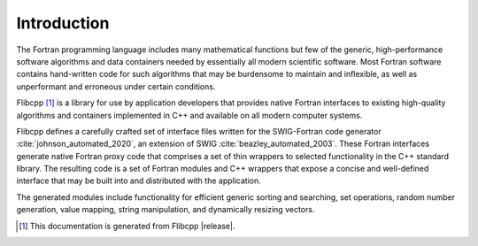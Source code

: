 .. ############################################################################
.. File  : doc/introduction.rst
.. ############################################################################

************
Introduction
************

The Fortran programming language includes many mathematical functions but few
of the generic, high-performance software algorithms and data containers needed
by essentially all modern scientific software. Most Fortran software contains
hand-written code for such algorithms that may be burdensome to maintain and
inflexible, as well as unperformant and erroneous under certain conditions.

Flibcpp  [#flibcpp_vers]_ is a library for use by application developers that provides native
Fortran interfaces to existing high-quality algorithms and containers
implemented in C++ and available on all modern computer systems.

Flibcpp defines a carefully crafted set of interface files written for the
SWIG-Fortran code generator :cite:`johnson_automated_2020`, an extension of
SWIG :cite:`beazley_automated_2003`. These Fortran interfaces generate native
Fortran
proxy code that comprises a set of thin wrappers to selected functionality in
the C++ standard library. The resulting code is a set of Fortran modules and
C++ wrappers that expose a concise and well-defined interface that may be built
into and distributed with the application.

The generated modules include functionality for efficient generic sorting and
searching, set operations, random number generation, value mapping, string
manipulation, and dynamically resizing vectors.

.. [#flibcpp_vers] This documentation is generated from Flibcpp |release|.

.. ############################################################################
.. end of doc/introduction.rst
.. ############################################################################
